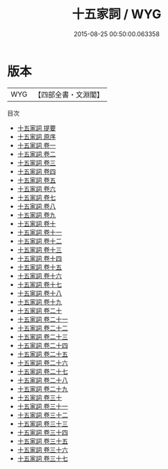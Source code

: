 #+TITLE: 十五家詞 / WYG
#+DATE: 2015-08-25 00:50:00.063358
* 版本
 |       WYG|【四部全書・文淵閣】|
目次
 - [[file:KR4j0076_000.txt::000-1a][十五家詞 提要]]
 - [[file:KR4j0076_000.txt::000-4a][十五家詞 原序]]
 - [[file:KR4j0076_001.txt::001-1a][十五家詞 卷一]]
 - [[file:KR4j0076_002.txt::002-1a][十五家詞 卷二]]
 - [[file:KR4j0076_003.txt::003-1a][十五家詞 卷三]]
 - [[file:KR4j0076_004.txt::004-1a][十五家詞 卷四]]
 - [[file:KR4j0076_005.txt::005-1a][十五家詞 卷五]]
 - [[file:KR4j0076_006.txt::006-1a][十五家詞 卷六]]
 - [[file:KR4j0076_007.txt::007-1a][十五家詞 卷七]]
 - [[file:KR4j0076_008.txt::008-1a][十五家詞 卷八]]
 - [[file:KR4j0076_009.txt::009-1a][十五家詞 卷九]]
 - [[file:KR4j0076_010.txt::010-1a][十五家詞 卷十]]
 - [[file:KR4j0076_011.txt::011-1a][十五家詞 卷十一]]
 - [[file:KR4j0076_012.txt::012-1a][十五家詞 卷十二]]
 - [[file:KR4j0076_013.txt::013-1a][十五家詞 卷十三]]
 - [[file:KR4j0076_014.txt::014-1a][十五家詞 卷十四]]
 - [[file:KR4j0076_015.txt::015-1a][十五家詞 卷十五]]
 - [[file:KR4j0076_016.txt::016-1a][十五家詞 卷十六]]
 - [[file:KR4j0076_017.txt::017-1a][十五家詞 卷十七]]
 - [[file:KR4j0076_018.txt::018-1a][十五家詞 卷十八]]
 - [[file:KR4j0076_019.txt::019-1a][十五家詞 卷十九]]
 - [[file:KR4j0076_020.txt::020-1a][十五家詞 卷二十]]
 - [[file:KR4j0076_021.txt::021-1a][十五家詞 卷二十一]]
 - [[file:KR4j0076_022.txt::022-1a][十五家詞 卷二十二]]
 - [[file:KR4j0076_023.txt::023-1a][十五家詞 卷二十三]]
 - [[file:KR4j0076_024.txt::024-1a][十五家詞 卷二十四]]
 - [[file:KR4j0076_025.txt::025-1a][十五家詞 卷二十五]]
 - [[file:KR4j0076_026.txt::026-1a][十五家詞 卷二十六]]
 - [[file:KR4j0076_027.txt::027-1a][十五家詞 卷二十七]]
 - [[file:KR4j0076_028.txt::028-1a][十五家詞 卷二十八]]
 - [[file:KR4j0076_029.txt::029-1a][十五家詞 卷二十九]]
 - [[file:KR4j0076_030.txt::030-1a][十五家詞 卷三十]]
 - [[file:KR4j0076_031.txt::031-1a][十五家詞 卷三十一]]
 - [[file:KR4j0076_032.txt::032-1a][十五家詞 卷三十二]]
 - [[file:KR4j0076_033.txt::033-1a][十五家詞 卷三十三]]
 - [[file:KR4j0076_034.txt::034-1a][十五家詞 卷三十四]]
 - [[file:KR4j0076_035.txt::035-1a][十五家詞 卷三十五]]
 - [[file:KR4j0076_036.txt::036-1a][十五家詞 卷三十六]]
 - [[file:KR4j0076_037.txt::037-1a][十五家詞 卷三十七]]
